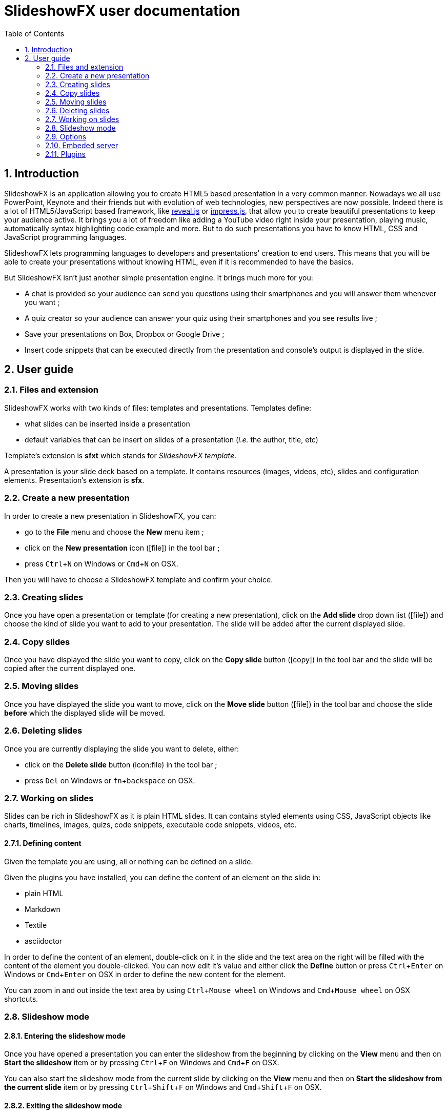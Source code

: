 = SlideshowFX user documentation
:experimental:
:numbered:
:icons: font
:toc: left

== Introduction

SlideshowFX is an application allowing you to create HTML5 based presentation in a very common manner. Nowadays we all
use PowerPoint, Keynote and their friends but with evolution of web technologies, new perspectives are now possible.
Indeed there is a lot of HTML5/JavaScript based framework, like http://lab.hakim.se/reveal-js/[reveal.js] or
https://github.com/bartaz/impress.js/[impress.js], that allow you to create beautiful presentations to keep your
audience active. It brings you a lot of freedom like adding a YouTube video right inside your presentation, playing
music, automatically syntax highlighting code example and more. But to do such presentations you have to know HTML, CSS
and JavaScript programming languages.

SlideshowFX lets programming languages to developers and presentations' creation to end users. This means that you will
be able to create your presentations without knowing HTML, even if it is recommended to have the basics.

But SlideshowFX isn't just another simple presentation engine. It brings much more for you:

- A chat is provided so your audience can send you questions using their smartphones and you will answer them whenever you want ;
- A quiz creator so your audience can answer your quiz using their smartphones and you see results live ;
- Save your presentations on Box, Dropbox or Google Drive ;
- Insert code snippets that can be executed directly from the presentation and console's output is displayed in the slide.

== User guide

=== Files and extension

SlideshowFX works with two kinds of files: templates and presentations. Templates define:

* what slides can be inserted inside a presentation
* default variables that can be insert on slides of a presentation (_i.e._ the author, title, etc)

Template's extension is *sfxt* which stands for _SlideshowFX template_.

A presentation is _your_ slide deck based on a template. It contains resources (images, videos, etc), slides and configuration elements. Presentation's extension is *sfx*.

=== Create a new presentation

In order to create a new presentation in SlideshowFX, you can:

* go to the *File* menu and choose the *New* menu item ;
* click on the *New presentation* icon (icon:file[]) in the tool bar ;
* press kbd:[Ctrl+N] on Windows or kbd:[Cmd+N] on OSX.

Then you will have to choose a SlideshowFX template and confirm your choice.

=== Creating slides

Once you have open a presentation or template (for creating a new presentation), click on the *Add slide* drop down list (icon:file[]) and choose the kind of slide you want to add to your presentation. The slide will be added after the current displayed slide.

=== Copy slides

Once you have displayed the slide you want to copy, click on the *Copy slide* button (icon:copy[]) in the tool bar and the slide will be copied after the current displayed one.

=== Moving slides

Once you have displayed the slide you want to move, click on the *Move slide* button (icon:file[]) in the tool bar and choose the slide *before* which the displayed slide will be moved.

=== Deleting slides

Once you are currently displaying the slide you want to delete, either:

* click on the *Delete slide* button (icon:file) in the tool bar ;
* press kbd:[Del] on Windows or kbd:[fn+backspace] on OSX.

=== Working on slides

Slides can be rich in SlideshowFX as it is plain HTML slides. It can contains styled elements using CSS, JavaScript objects like charts, timelines, images, quizs, code snippets, executable code snippets, videos, etc.

==== Defining content

Given the template you are using, all or nothing can be defined on a slide.

Given the plugins you have installed, you can define the content of an element on the slide in:

* plain HTML
* Markdown
* Textile
* asciidoctor

In order to define the content of an element, double-click on it in the slide and the text area on the right will be filled with the content of the element you double-clicked. You can now edit it's value and either click the *Define* button or press kbd:[Ctrl+Enter] on Windows or kbd:[Cmd+Enter] on OSX in order to define the new content for the element.

You can zoom in and out inside the text area by using kbd:[Ctrl+Mouse wheel] on Windows and kbd:[Cmd+Mouse wheel] on OSX shortcuts. 

=== Slideshow mode

==== Entering the slideshow mode

Once you have opened a presentation you can enter the slideshow from the beginning by clicking on the *View* menu and then on *Start the slideshow* item or by pressing kbd:[Ctrl+F] on Windows and kbd:[Cmd+F] on OSX.

You can also start the slideshow mode from the current slide by clicking on the *View* menu and then on *Start the slideshow from the current slide* item or by pressing kbd:[Ctrl+Shift+F] on Windows and kbd:[Cmd+Shift+F] on OSX.

==== Exiting the slideshow mode

When you have entered the slideshow mode and want to exit it, press kbd:[Escape] and you will return to the editor, on the slide left during the slideshow mode.

=== Options

SlideshowFX provides some options that can be changed using the *Options* menu and it's *Options* item.

You are able to:

* Enable or disable an automatic save of your work at a given interval ;
* Define the interval (in minutes) of saving automatically your work ;
* Enable or disable the temporary files SlideshowFX creates ;
* Define the max age (in days) of temporary files to be deleted. Files older of than this age will be removed when SlideshowFX closes if the parameter is enabled.

=== Embeded server

SlideshowFX embeds a server that allows the audience to chat with the presenter and to answer quizs started by this same presenter.

==== Starting the server

In order to start the server, ensure you joined a network all your audience can join too. 

Then choose an IP address listed in the *IP address* drop down list in the tool bar.

You should also give a valid _free_ port on your computer, for instance _10080_, in the *Server port* field. This is totally opened in order to accomodate all presenters' computer. If no value is specified, then *80* is used.

You can also specify a Twitter hashtag in the *Twitter hashtag* text field if you want the server to look for it on Twitter and display all tweets inside the chat.

Finally press the *Start the server* (icon:play[]) button in the tool bar in order to start the server. If your cursor is still in the *Server port* or *Twitter hashtag* fields, you can press kbd:[Enter] to start the server.

==== Stopping the server

When the server is started, you can press the *Stop the server* button (icon:power-off[]) in the tool bar. When the server is stopped, you will no more be able to use the chat, neither start quizs.

==== QR code

When the server is started and the slideshow mode is activated, you can display a QR code allowing to directly connect to the SlideshowFX web application designed for the audience. In order to do that, click on the QR code button (icon:qrcode[]) on the right of the presentation in order to display information about how accessing this application. Click again on it in order to hide it. 

==== Chat

The chat allows the audience for participate to the presentation by asking questions to the presenter for instance. The presenter can see all messages during his talk, as well as all connected users. In order to start a

==== Quiz

When the server is started and the slideshow mode is activated, if you start a quiz from your slides, then all connected users to the SlideshowFX web application will be able to answer it. If you click on the quiz icon (icon:question[]) on the right of the presentation, you will see live results. When you stop the quiz, then connected users will no more be able to answer it.

=== Plugins

SlideshowFX can be extended using plugins. Currently SlideshowFX defines the following plugin types:

* _markup_ ;
* _content extension_ ;
* _hosting connector_ ;
* _code snippet executor_.

Plugins are represented by files having the **.jar* extension.

==== Install plugins

In order to install a plugin, go to the *?* menu and then click on the *Plugin center* item. In the plugin center, you can use the *Install plugin* button or drag plugin files on it to install new plugins.
The new plugins should them appear in the list of plugins and should be selected. Once you click on the *OK* button, the plugins will be installed.

It is recommended to restart SlideshowFX in order to take the plugins in consideration properly.

==== Remove plugins

In order to remove a plugin, go to the *?* menu and then click on the *Plugin center* item. Un-check all plugins in the list you want to remove and click on the *OK* button.

It is recommended to restart SlideshowFX in order to take the plugins' removal in consideration properly.

==== Markup plugins

Markup plugins allow to define slides' content using a particular markup syntax. SlideshowFX currently allows to define slides' content in HTML, http://asciidoctor.org/[asciidoctor], markdown and textile.

All available syntaxes are listed at the top of the editing content area. Select the syntax with which you are editing your slide element before you press the *Define* button.

==== Content extension plugins

Content extension plugins allow to facilitate the insertion of specific elements within your slides. SlideshowFX currently provides plugins for inserting:

* images ;
* hyperlinks ;
* code snippets ;
* executable code snippets ;
* variables (that can be reused on several slides) ;
* JavaScript sweet alerts ;
* quotes ;
* quizs ;
* sequence diagrams.

When you click on the button of one of these plugins in the tool bar next to the editing area and then validate it's dialog, the plugin will insert the proper content inside the editing area, according the markup syntax you have chosen. If the plugin doesn't support the chosen syntax, HTML will be generated instead.

==== Hosting connector plugins

Hosting connector plugins allow to save and download presentations to and from a _cloud storage platform_. Currently SlideshowFX supports https://www.box.com/[Box], https://www.dropbox.com/[Dropbox] and https://www.google.com/drive/[Google Drive].

===== Configuration

Hosting connectors need to be configured and currently you must declare an _application_ for the platform you want to use, inside your personal account.

Then you need to configure the hosting connectors in SlideshowFX by clicking on the *Options* menu and then click on the *Options* item. In the new window, go to the *Hosting connectors" tab and, for each hosting connector to use give :

* the consumer key ;
* the consumer secret ;
* the redirect URI.

These information are provided directly on the platform you declared the application in.

===== Opening from a hosting platform

Once the hosting connector configured, you can download a presentation by clicking on the *File* menu, then choose *Download from* and click on the item corresponding to the platform you want to download the presentation from.

If this is the first time you connect to the platform using SlideshowFX, you will need to log in with the personal account you want to use.

Then you can browse the platform and choose the presentation you want to download. Once selected, choose the destination on your computer where to download the presentation. Once the presentation is downloaded, SlideshowFX will ask you if you want to open it.

NOTE: Even if a presentation is opened from a hosting platform, saving it will always be a local operation. If the presentation should be saved on the platform, it must be done by uploading it.

===== Saving to a hosting platform

In order to save a presentation to a hosting platform, go to the *File* menu, then go to *Upload to* and click on the item corresponding to the platform you want to upload your presentation to.

If this is the first time you connect to the platform using SlideshowFX, you will need to log in with the personal account you want to use.

Then choose the destination where to upload the presentation. The status bar on the bottom left corner will let you know when the upload is done.

NOTE: Even if a presentation is opened from a hosting platform, saving it will always be a local operation. If the presentation should be saved on the platform, it must be done by uploading it.

==== Code snippet executor plugins

Code snippet executors allow to insert piece of code inside a presentation that can be executed live. This is particularly useful when you want to demonstrate features of a programming language. SlideshowFX currently provides support for the following languages:

* Groovy
* Go
* Golo
* Java
* JavaScript
* Kotlin
* Scala

===== Configuration

A code snippet executor may need some configuration. In order to configure it, go to the *Options* menu and then click on the *Options* item. Go to the *Snippet executors* tab and provide the installation folder of the executor you want to use.

===== Usage

In order to insert an executable code snippet inside your presentation, click on the *Insert an executable code snippet* button (icon:terminal[]) over the editing area. In the new window choose the programming language for which you want to insert a code snippet and provide information about the snippet you want to insert: imports, main method, etc. Validate it and the code snippet will be inserted.

On your slide, click on the icon:terminal[] icon to execute the code snippet and see the live result, click on the icon:reload[] icon to display the code snippet again.